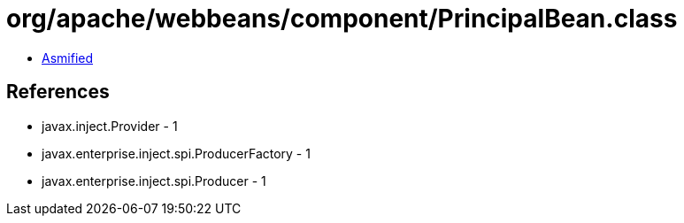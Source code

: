 = org/apache/webbeans/component/PrincipalBean.class

 - link:PrincipalBean-asmified.java[Asmified]

== References

 - javax.inject.Provider - 1
 - javax.enterprise.inject.spi.ProducerFactory - 1
 - javax.enterprise.inject.spi.Producer - 1
